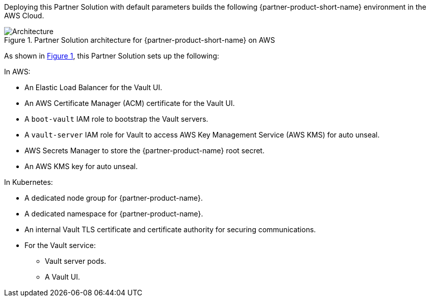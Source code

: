 :xrefstyle: short

Deploying this Partner Solution with default parameters builds the following {partner-product-short-name} environment in the
AWS Cloud.

// Replace this example diagram with your own. Follow our wiki guidelines: https://w.amazon.com/bin/view/AWS_Quick_Starts/Process_for_PSAs/#HPrepareyourarchitecturediagram. Upload your source PowerPoint file to the GitHub {deployment name}/docs/images/ directory in this repo. 

[#architecture1]
.Partner Solution architecture for {partner-product-short-name} on AWS
image::../docs/deployment_guide/images/architecture_diagram.png[Architecture]

As shown in <<architecture1>>, this Partner Solution sets up the following:

In AWS:

* An Elastic Load Balancer for the Vault UI.
* An AWS Certificate Manager (ACM) certificate for the Vault UI.
* A `boot-vault` IAM role to bootstrap the Vault servers.
* A `vault-server` IAM role for Vault to access AWS Key Management Service (AWS KMS) for auto unseal.
* AWS Secrets Manager to store the {partner-product-name} root secret.
* An AWS KMS key for auto unseal.

In Kubernetes:

* A dedicated node group for {partner-product-name}.
* A dedicated namespace for {partner-product-name}.
* An internal Vault TLS certificate and certificate authority for securing communications.
* For the Vault service:
** Vault server pods.
** A Vault UI.
